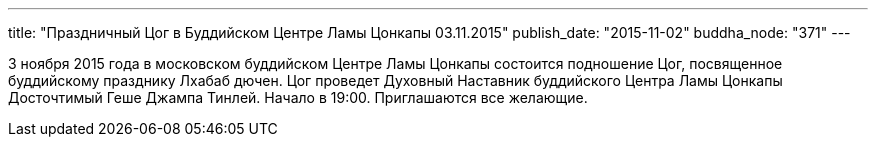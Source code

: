 ---
title: "Праздничный Цог в Буддийском Центре Ламы Цонкапы 03.11.2015"
publish_date: "2015-11-02"
buddha_node: "371"
---

3 ноября 2015 года в московском буддийском Центре Ламы Цонкапы состоится
подношение Цог, посвященное буддийскому празднику Лхабаб дючен. Цог
проведет Духовный Наставник буддийского Центра Ламы Цонкапы Досточтимый
Геше Джампа Тинлей. Начало в 19:00. Приглашаются все желающие.
